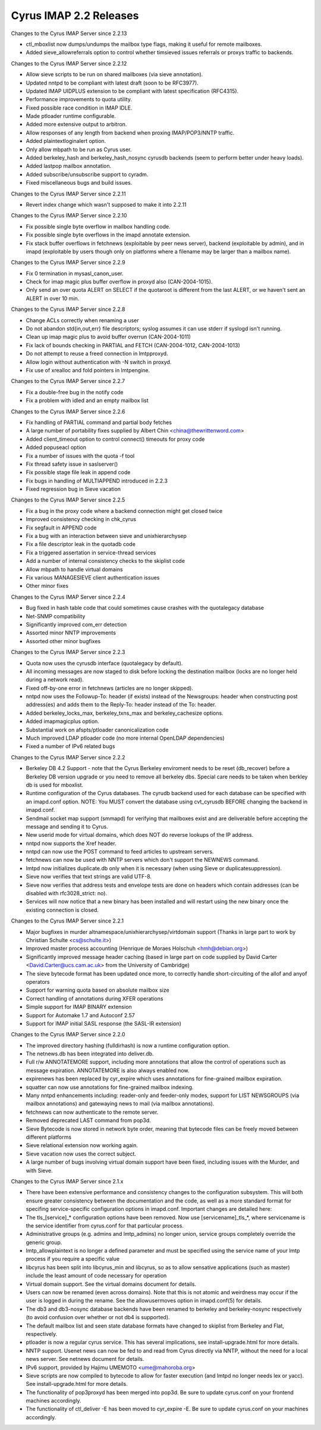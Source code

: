 =======================
Cyrus IMAP 2.2 Releases
=======================

Changes to the Cyrus IMAP Server since 2.2.13

*   ctl_mboxlist now dumps/undumps the mailbox type flags, making it useful for remote mailboxes.
*   Added sieve_allowreferrals option to control whether timsieved issues referrals or proxys traffic to backends.

Changes to the Cyrus IMAP Server since 2.2.12

*   Allow sieve scripts to be run on shared mailboxes (via sieve annotation).
*   Updated nntpd to be compliant with latest draft (soon to be RFC3977).
*   Updated IMAP UIDPLUS extension to be compliant with latest specification (RFC4315).
*   Performance improvements to quota utility.
*   Fixed possible race condition in IMAP IDLE.
*   Made ptloader runtime configurable.
*   Added more extensive output to arbitron.
*   Allow responses of any length from backend when proxing IMAP/POP3/NNTP traffic.
*   Added plaintextloginalert option.
*   Only allow mbpath to be run as Cyrus user.
*   Added berkeley_hash and berkeley_hash_nosync cyrusdb backends (seem to perform better under heavy loads).
*   Added lastpop mailbox annotation.
*   Added subscribe/unsubscribe support to cyradm.
*   Fixed miscellaneous bugs and build issues.

Changes to the Cyrus IMAP Server since 2.2.11

*   Revert index change which wasn't supposed to make it into 2.2.11

Changes to the Cyrus IMAP Server since 2.2.10

*   Fix possible single byte overflow in mailbox handling code.
*   Fix possible single byte overflows in the imapd annotate extension.
*   Fix stack buffer overflows in fetchnews (exploitable by peer news server), backend (exploitable by admin), and in imapd (exploitable by users though only on platforms where a filename may be larger than a mailbox name).

Changes to the Cyrus IMAP Server since 2.2.9

*   Fix 0 termination in mysasl_canon_user.
*   Check for imap magic plus buffer overflow in proxyd also (CAN-2004-1015).
*   Only send an over quota ALERT on SELECT if the quotaroot is different from the last ALERT, or we haven't sent an ALERT in over 10 min.

Changes to the Cyrus IMAP Server since 2.2.8

*   Change ACLs correctly when renaming a user
*   Do not abandon std{in,out,err} file descriptors; syslog assumes it can use stderr if syslogd isn't running.
*   Clean up imap magic plus to avoid buffer overrun (CAN-2004-1011)
*   Fix lack of bounds checking in PARTIAL and FETCH (CAN-2004-1012, CAN-2004-1013)
*   Do not attempt to reuse a freed connection in lmtpproxyd.
*   Allow login without authentication with -N switch in proxyd.
*   Fix use of xrealloc and fold pointers in lmtpengine.

Changes to the Cyrus IMAP Server since 2.2.7

*   Fix a double-free bug in the notify code
*   Fix a problem with idled and an empty mailbox list

Changes to the Cyrus IMAP Server since 2.2.6

*   Fix handling of PARTIAL command and partial body fetches
*   A large number of portability fixes supplied by Albert Chin <china@thewrittenword.com>
*   Added client_timeout option to control connect() timeouts for proxy code
*   Added popuseacl option
*   Fix a number of issues with the quota -f tool
*   Fix thread safety issue in saslserver()
*   Fix possible stage file leak in append code
*   Fix bugs in handling of MULTIAPPEND introduced in 2.2.3
*   Fixed regression bug in Sieve vacation

Changes to the Cyrus IMAP Server since 2.2.5

*   Fix a bug in the proxy code where a backend connection might get closed twice
*   Improved consistency checking in chk_cyrus
*   Fix segfault in APPEND code
*   Fix a bug with an interaction between sieve and unixhierarchysep
*   Fix a file descriptor leak in the quotadb code
*   Fix a triggered assertation in service-thread services
*   Add a number of internal consistency checks to the skiplist code
*   Allow mbpath to handle virtual domains
*   Fix various MANAGESIEVE client authentication issues
*   Other minor fixes

Changes to the Cyrus IMAP Server since 2.2.4

*   Bug fixed in hash table code that could sometimes cause crashes with the quotalegacy database
*   Net-SNMP compatibility
*   Significantly improved com_err detection
*   Assorted minor NNTP improvements
*   Assorted other minor bugfixes

Changes to the Cyrus IMAP Server since 2.2.3

*   Quota now uses the cyrusdb interface (quotalegacy by default).
*   All incoming messages are now staged to disk before locking the destination mailbox (locks are no longer held during a network read).
*   Fixed off-by-one error in fetchnews (articles are no longer skipped).
*   nntpd now uses the Followup-To: header (if exists) instead of the Newsgroups: header when constructing post address(es) and adds them to the Reply-To: header instead of the To: header.
*   Added berkeley_locks_max, berkeley_txns_max and berkeley_cachesize options.
*   Added imapmagicplus option.
*   Substantial work on afspts/ptloader canonicalization code
*   Much improved LDAP ptloader code (no more internal OpenLDAP dependencies)
*   Fixed a number of IPv6 related bugs

Changes to the Cyrus IMAP Server since 2.2.2

*   Berkeley DB 4.2 Support - note that the Cyrus Berkeley enviroment needs to be reset (db_recover) before a Berkeley DB version upgrade or you need to remove all berkeley dbs. Special care needs to be taken when berkley db is used for mboxlist.
*   Runtime configuration of the Cyrus databases. The cyrudb backend used for each database can be specified with an imapd.conf option. NOTE: You MUST convert the database using cvt_cyrusdb BEFORE changing the backend in imapd.conf.
*   Sendmail socket map support (smmapd) for verifying that mailboxes exist and are deliverable before accepting the message and sending it to Cyrus.
*   New userid mode for virtual domains, which does NOT do reverse lookups of the IP address.
*   nntpd now supports the Xref header.
*   nntpd can now use the POST command to feed articles to upstream servers.
*   fetchnews can now be used with NNTP servers which don't support the NEWNEWS command.
*   lmtpd now initializes duplicate.db only when it is necessary (when using Sieve or duplicatesuppression).
*   Sieve now verifies that text strings are valid UTF-8.
*   Sieve now verifies that address tests and envelope tests are done on headers which contain addresses (can be disabled with rfc3028_strict: no).
*   Services will now notice that a new binary has been installed and will restart using the new binary once the existing connection is closed.

Changes to the Cyrus IMAP Server since 2.2.1

*   Major bugfixes in murder altnamespace/unixhierarchysep/virtdomain support (Thanks in large part to work by Christian Schulte <cs@schulte.it>)
*   Improved master process accounting (Henrique de Moraes Holschuh <hmh@debian.org>)
*   Significantly improved message header caching (based in large part on code supplied by David Carter <David.Carter@ucs.cam.ac.uk> from the University of Cambridge)
*   The sieve bytecode format has been updated once more, to correctly handle short-circuiting of the allof and anyof operators
*   Support for warning quota based on absolute mailbox size
*   Correct handling of annotations during XFER operations
*   Simple support for IMAP BINARY extension
*   Support for Automake 1.7 and Autoconf 2.57
*   Support for IMAP initial SASL response (the SASL-IR extension)

Changes to the Cyrus IMAP Server since 2.2.0

*   The improved directory hashing (fulldirhash) is now a runtime configuration option.
*   The netnews.db has been integrated into deliver.db.
*   Full r/w ANNOTATEMORE support, including more annotations that allow the control of operations such as message expiration. ANNOTATEMORE is also always enabled now.
*   expirenews has been replaced by cyr_expire which uses annotations for fine-grained mailbox expiration.
*   squatter can now use annotations for fine-grained mailbox indexing.
*   Many nntpd enhancements including: reader-only and feeder-only modes, support for LIST NEWSGROUPS (via mailbox annotations) and gatewaying news to mail (via mailbox annotations).
*   fetchnews can now authenticate to the remote server.
*   Removed deprecated LAST command from pop3d.
*   Sieve Bytecode is now stored in network byte order, meaning that bytecode files can be freely moved between different platforms
*   Sieve relational extension now working again.
*   Sieve vacation now uses the correct subject.
*   A large number of bugs involving virtual domain support have been fixed, including issues with the Murder, and with Sieve.

Changes to the Cyrus IMAP Server since 2.1.x

*   There have been extensive performance and consistency changes to the configuration subsystem. This will both ensure greater consistency between the documentation and the code, as well as a more standard format for specifing service-specific configuration options in imapd.conf. Important changes are detailed here:
*       The tls_[service]_* configuration options have been removed. Now use [servicename]_tls_*, where servicename is the service identifier from cyrus.conf for that particular process.
*       Administrative groups (e.g. admins and lmtp_admins) no longer union, service groups completely override the generic group.
*       lmtp_allowplaintext is no longer a defined parameter and must be specified using the service name of your lmtp process if you require a specific value
*   libcyrus has been split into libcyrus_min and libcyrus, so as to allow sensative applications (such as master) include the least amount of code necessary for operation
*   Virtual domain support. See the virtual domains document for details.
*   Users can now be renamed (even across domains). Note that this is not atomic and weirdness may occur if the user is logged in during the rename. See the allowusermoves option in imapd.conf(5) for details.
*   The db3 and db3-nosync database backends have been renamed to berkeley and berkeley-nosync respectively (to avoid confusion over whether or not db4 is supported).
*   The default mailbox list and seen state database formats have changed to skiplist from Berkeley and Flat, respectively.
*   ptloader is now a regular cyrus service. This has several implications, see install-upgrade.html for more details.
*   NNTP support. Usenet news can now be fed to and read from Cyrus directly via NNTP, without the need for a local news server. See netnews document for details.
*   IPv6 support, provided by Hajimu UMEMOTO <ume@mahoroba.org>
*   Sieve scripts are now compiled to bytecode to allow for faster execution (and lmtpd no longer needs lex or yacc). See install-upgrade.html for more details.
*   The functionality of pop3proxyd has been merged into pop3d. Be sure to update cyrus.conf on your frontend machines accordingly.
*   The functionality of ctl_deliver -E has been moved to cyr_expire -E. Be sure to update cyrus.conf on your machines accordingly.

